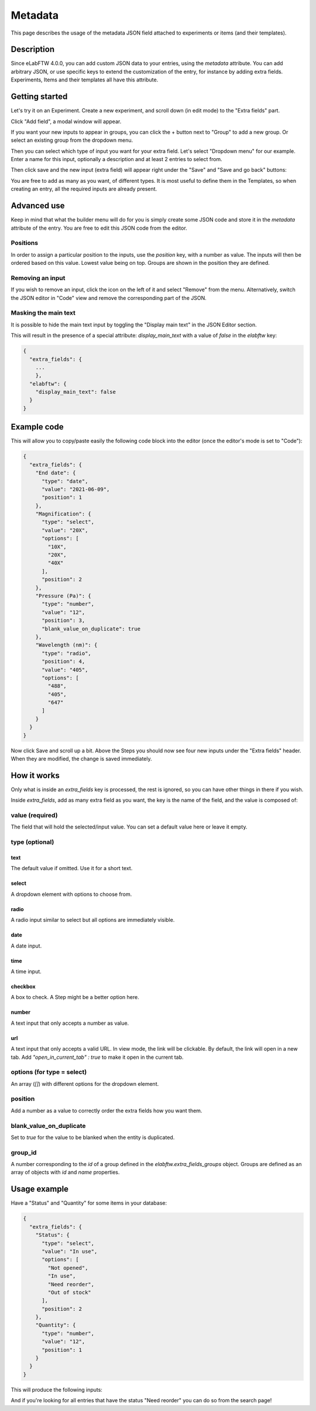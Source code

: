 .. _metadata:

********
Metadata
********

This page describes the usage of the metadata JSON field attached to experiments or items (and their templates).

Description
===========

Since eLabFTW 4.0.0, you can add custom JSON data to your entries, using the `metadata` attribute. You can add arbitrary JSON, or use specific keys to extend the customization of the entry, for instance by adding extra fields. Experiments, Items and their templates all have this attribute.

Getting started
===============

Let's try it on an Experiment. Create a new experiment, and scroll down (in edit mode) to the "Extra fields" part.

Click "Add field", a modal window will appear.

.. image:: img/extra-field-builder.png
    :align: center
    :alt: Extra field builder

If you want your new inputs to appear in groups, you can click the + button next to "Group" to add a new group. Or select an existing group from the dropdown menu.

Then you can select which type of input you want for your extra field. Let's select "Dropdown menu" for our example. Enter a name for this input, optionally a description and at least 2 entries to select from.

Then click save and the new input (extra field) will appear right under the "Save" and "Save and go back" buttons:

.. image:: img/extra-fields-view.png
    :align: center
    :alt: Extra field view

You are free to add as many as you want, of different types. It is most useful to define them in the Templates, so when creating an entry, all the required inputs are already present.

Advanced use
============

Keep in mind that what the builder menu will do for you is simply create some JSON code and store it in the `metadata` attribute of the entry. You are free to edit this JSON code from the editor.

.. image:: img/json-editor-mode.png
    :align: center
    :alt: json-editor-mode

Positions
---------
In order to assign a particular position to the inputs, use the `position` key, with a number as value. The inputs will then be ordered based on this value. Lowest value being on top. Groups are shown in the position they are defined.

Removing an input
-----------------
If you wish to remove an input, click the icon on the left of it and select "Remove" from the menu. Alternatively, switch the JSON editor in "Code" view and remove the corresponding part of the JSON.

.. image:: img/delete-extra-field.png
    :align: center
    :alt: Delete extra field

Masking the main text
---------------------
It is possible to hide the main text input by toggling the "Display main text" in the JSON Editor section. 

This will result in the presence of a special attribute: `display_main_text` with a value of `false` in the `elabftw` key:


.. code:: javascript

    {
      "extra_fields": {
        ...
        },
      "elabftw": {
        "display_main_text": false
      }
    }


Example code
============

This will allow you to copy/paste easily the following code block into the editor (once the editor's mode is set to "Code"):

.. code:: javascript

    {
      "extra_fields": {
        "End date": {
          "type": "date",
          "value": "2021-06-09",
          "position": 1
        },
        "Magnification": {
          "type": "select",
          "value": "20X",
          "options": [
            "10X",
            "20X",
            "40X"
          ],
          "position": 2
        },
        "Pressure (Pa)": {
          "type": "number",
          "value": "12",
          "position": 3,
          "blank_value_on_duplicate": true
        },
        "Wavelength (nm)": {
          "type": "radio",
          "position": 4,
          "value": "405",
          "options": [
            "488",
            "405",
            "647"
          ]
        }
      }
    }

Now click Save and scroll up a bit. Above the Steps you should now see four new inputs under the "Extra fields" header. When they are modified, the change is saved immediately.


.. image:: img/extra-fields.png
    :align: center
    :alt: extra-fields


How it works
============

Only what is inside an `extra_fields` key is processed, the rest is ignored, so you can have other things in there if you wish.

Inside `extra_fields`, add as many extra field as you want, the key is the name of the field, and the value is composed of:

value (required)
----------------
The field that will hold the selected/input value. You can set a default value here or leave it empty.

type (optional)
---------------
text
^^^^
The default value if omitted. Use it for a short text.

select
^^^^^^
A dropdown element with options to choose from.

radio
^^^^^
A radio input similar to select but all options are immediately visible.

date
^^^^
A date input.

time
^^^^
A time input.

checkbox
^^^^^^^^
A box to check. A Step might be a better option here.

number
^^^^^^
A text input that only accepts a number as value.

url
^^^
A text input that only accepts a valid URL. In view mode, the link will be clickable. By default, the link will open in a new tab. Add `"open_in_current_tab" : true` to make it open in the current tab.

options (for type = select)
---------------------------
An array (`[]`) with different options for the dropdown element.

position
--------
Add a number as a value to correctly order the extra fields how you want them.

blank_value_on_duplicate
------------------------
Set to `true` for the value to be blanked when the entity is duplicated.

group_id
--------
A number corresponding to the `id` of a group defined in the `elabftw.extra_fields_groups` object. Groups are defined as an array of objects with `id` and `name` properties.

Usage example
=============

Have a "Status" and "Quantity" for some items in your database:

.. code:: javascript

    {
      "extra_fields": {
        "Status": {
          "type": "select",
          "value": "In use",
          "options": [
            "Not opened",
            "In use",
            "Need reorder",
            "Out of stock"
          ],
          "position": 2
        },
        "Quantity": {
          "type": "number",
          "value": "12",
          "position": 1
        }
      }
    }


This will produce the following inputs:

.. image:: img/metadata-example.png
    :align: center
    :alt: metadata-example

And if you're looking for all entries that have the status "Need reorder" you can do so from the search page!
